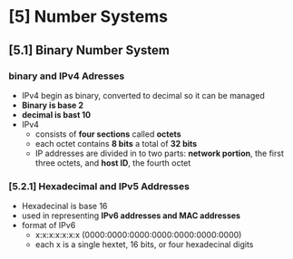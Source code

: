* [5] Number Systems
** [5.1] Binary Number System
*** binary and IPv4 Adresses
    - IPv4 begin as binary, converted to decimal so it can be managed
    - *Binary is base 2*
    - *decimal is bast 10*
    - IPv4
      + consists of *four sections* called *octets*
      + each octet contains *8 bits* a total of *32 bits*
      + IP addresses are divided in to two parts: *network portion*, the first three octets, and *host ID*, the fourth octet
*** [5.2.1] Hexadecimal and IPv5 Addresses
    - Hexadecinal is base 16
    - used in representing *IPv6 addresses and MAC addresses*
    - format of IPv6
      + x:x:x:x:x:x:x (0000:0000:0000:0000:0000:0000:0000)
      + each x is a single hextet, 16 bits, or four hexadecinal digits

